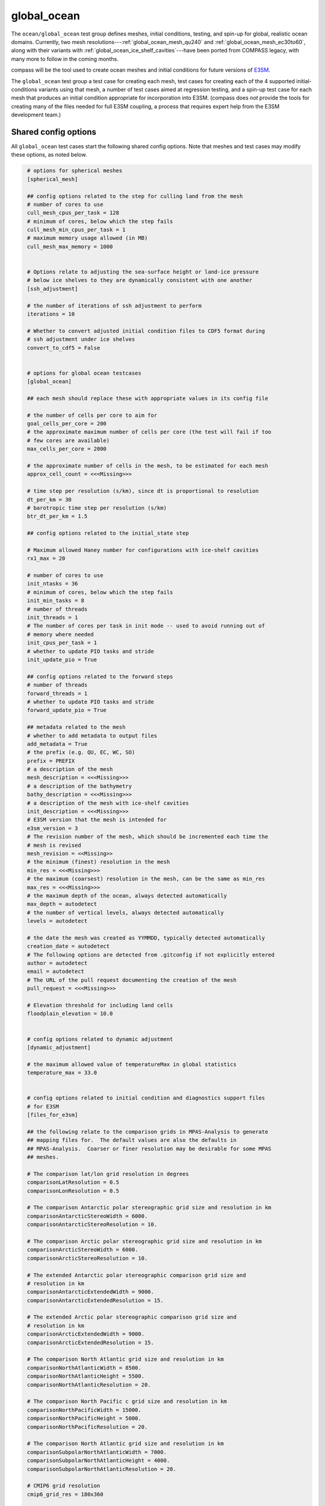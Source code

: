 .. _ocean_global_ocean:

global_ocean
============

The ``ocean/global_ocean`` test group defines meshes,
initial conditions, testing, and spin-up for global, realistic ocean domains.
Currently, two mesh resolutions---:ref:`global_ocean_mesh_qu240` and
:ref:`global_ocean_mesh_ec30to60`, along with their variants with
:ref:`global_ocean_ice_shelf_cavities`---have been ported from COMPASS legacy,
with many more to follow in the coming months.

.. image:: images/qu240.png
   :width: 500 px
   :align: center

compass will be the tool used to create ocean meshes and initial conditions for
future versions of `E3SM <https://e3sm.org/>`_.

The ``global_ocean`` test group a test case for creating each mesh, test
cases for creating each of the 4 supported initial-conditions variants using
that mesh, a number of test cases aimed at regression testing, and a spin-up
test case for each mesh that produces an initial condition appropriate for
incorporation into E3SM.  (compass does *not* provide the tools for
creating many of the files needed for full E3SM coupling, a process that
requires expert help from the E3SM development team.)

Shared config options
---------------------

All ``global_ocean`` test cases start the following shared config options.
Note that meshes and test cases may modify these options, as noted below.

.. code-block:: cfg

    # options for spherical meshes
    [spherical_mesh]

    ## config options related to the step for culling land from the mesh
    # number of cores to use
    cull_mesh_cpus_per_task = 128
    # minimum of cores, below which the step fails
    cull_mesh_min_cpus_per_task = 1
    # maximum memory usage allowed (in MB)
    cull_mesh_max_memory = 1000


    # Options relate to adjusting the sea-surface height or land-ice pressure
    # below ice shelves to they are dynamically consistent with one another
    [ssh_adjustment]

    # the number of iterations of ssh adjustment to perform
    iterations = 10

    # Whether to convert adjusted initial condition files to CDF5 format during
    # ssh adjustment under ice shelves
    convert_to_cdf5 = False


    # options for global ocean testcases
    [global_ocean]

    ## each mesh should replace these with appropriate values in its config file

    # the number of cells per core to aim for
    goal_cells_per_core = 200
    # the approximate maximum number of cells per core (the test will fail if too
    # few cores are available)
    max_cells_per_core = 2000

    # the approximate number of cells in the mesh, to be estimated for each mesh
    approx_cell_count = <<<Missing>>>

    # time step per resolution (s/km), since dt is proportional to resolution
    dt_per_km = 30
    # barotropic time step per resolution (s/km)
    btr_dt_per_km = 1.5

    ## config options related to the initial_state step

    # Maximum allowed Haney number for configurations with ice-shelf cavities
    rx1_max = 20

    # number of cores to use
    init_ntasks = 36
    # minimum of cores, below which the step fails
    init_min_tasks = 8
    # number of threads
    init_threads = 1
    # The number of cores per task in init mode -- used to avoid running out of
    # memory where needed
    init_cpus_per_task = 1
    # whether to update PIO tasks and stride
    init_update_pio = True

    ## config options related to the forward steps
    # number of threads
    forward_threads = 1
    # whether to update PIO tasks and stride
    forward_update_pio = True

    ## metadata related to the mesh
    # whether to add metadata to output files
    add_metadata = True
    # the prefix (e.g. QU, EC, WC, SO)
    prefix = PREFIX
    # a description of the mesh
    mesh_description = <<<Missing>>>
    # a description of the bathymetry
    bathy_description = <<<Missing>>>
    # a description of the mesh with ice-shelf cavities
    init_description = <<<Missing>>>
    # E3SM version that the mesh is intended for
    e3sm_version = 3
    # The revision number of the mesh, which should be incremented each time the
    # mesh is revised
    mesh_revision = <<Missing>>
    # the minimum (finest) resolution in the mesh
    min_res = <<<Missing>>>
    # the maximum (coarsest) resolution in the mesh, can be the same as min_res
    max_res = <<<Missing>>>
    # the maximum depth of the ocean, always detected automatically
    max_depth = autodetect
    # the number of vertical levels, always detected automatically
    levels = autodetect

    # the date the mesh was created as YYMMDD, typically detected automatically
    creation_date = autodetect
    # The following options are detected from .gitconfig if not explicitly entered
    author = autodetect
    email = autodetect
    # The URL of the pull request documenting the creation of the mesh
    pull_request = <<<Missing>>>

    # Elevation threshold for including land cells
    floodplain_elevation = 10.0


    # config options related to dynamic adjustment
    [dynamic_adjustment]

    # the maximum allowed value of temperatureMax in global statistics
    temperature_max = 33.0


    # config options related to initial condition and diagnostics support files
    # for E3SM
    [files_for_e3sm]

    ## the following relate to the comparison grids in MPAS-Analysis to generate
    ## mapping files for.  The default values are also the defaults in
    ## MPAS-Analysis.  Coarser or finer resolution may be desirable for some MPAS
    ## meshes.

    # The comparison lat/lon grid resolution in degrees
    comparisonLatResolution = 0.5
    comparisonLonResolution = 0.5

    # The comparison Antarctic polar stereographic grid size and resolution in km
    comparisonAntarcticStereoWidth = 6000.
    comparisonAntarcticStereoResolution = 10.

    # The comparison Arctic polar stereographic grid size and resolution in km
    comparisonArcticStereoWidth = 6000.
    comparisonArcticStereoResolution = 10.

    # The extended Antarctic polar stereographic comparison grid size and
    # resolution in km
    comparisonAntarcticExtendedWidth = 9000.
    comparisonAntarcticExtendedResolution = 15.

    # The extended Arctic polar stereographic comparison grid size and
    # resolution in km
    comparisonArcticExtendedWidth = 9000.
    comparisonArcticExtendedResolution = 15.

    # The comparison North Atlantic grid size and resolution in km
    comparisonNorthAtlanticWidth = 8500.
    comparisonNorthAtlanticHeight = 5500.
    comparisonNorthAtlanticResolution = 20.

    # The comparison North Pacific c grid size and resolution in km
    comparisonNorthPacificWidth = 15000.
    comparisonNorthPacificHeight = 5000.
    comparisonNorthPacificResolution = 20.

    # The comparison North Atlantic grid size and resolution in km
    comparisonSubpolarNorthAtlanticWidth = 7000.
    comparisonSubpolarNorthAtlanticHeight = 4000.
    comparisonSubpolarNorthAtlanticResolution = 20.

    # CMIP6 grid resolution
    cmip6_grid_res = 180x360

    # the E3SM short name of the mesh or "autodetect" to use the
    # MPAS_Mesh_Short_Name attribute of the mesh file
    mesh_short_name = autodetect

    # the absolute path or relative path with respect to the test case's work
    # directory of an ocean restart file on the given mesh
    ocean_restart_filename = autodetect

   # the base mesh before culling for remapping and rerouting data ice-shelf melt
   # fluxes
   base_mesh_filename = autodetect

    # the initial state used to extract the ocean and sea-ice meshes
    ocean_initial_state_filename = ${ocean_restart_filename}

    # the absolute path or relative path with respect to the test case's work
    # directory of a graph file that corresponds to the mesh
    graph_filename = autodetect

    # whether the mesh has ice-shelf cavities
    with_ice_shelf_cavities = autodetect

    # whether to write out sea-ice partition info for plotting in paraview
    plot_seaice_partitions = False

The ``cull_mesh_*``, ``init_*`` and ``forward:*`` config options are used to
specify the resources used in in the ``mesh`` step of the :ref:`global_ocean_mesh`,
the ``initial_state`` step of the :ref:`global_ocean_init` and the
:ref:`global_ocean_forward`, respectively.  These values will differ between
test cases and meshes.

The next group of config options (``add_metadata`` to ``pull_request``) specify
metadata related to the mesh and initial condition.  These will be filled in
based on the mesh and initial condition of the particular test case.

The final group are used in the :ref:`global_ocean_files_for_e3sm`.

.. _global_ocean_metadata:

Metadata
--------

Most ``global_ocean`` test cases produce output files in NetCDF format.  The
MPAS development team `decided in April 2020 <https://github.com/MPAS-Dev/MPAS-Model/pull/507>`_
to add a standardized set of metadata to these files to document the mesh and
initial condition, and to provide provenance describing the environment used to
create the mesh.

compass adds the following fields to most NetCDF files (those related to the
initial condition are not added to mesh files, because the initial condition
is not yet known at the time of mesh creation):

.. code-block:: none

    :MPAS_Mesh_Short_Name = "QU240E2r1" ;
    :MPAS_Mesh_Long_Name = "QU240kmL16E3SMv2r1" ;
    :MPAS_Mesh_Prefix = "QU" ;
    :MPAS_Mesh_E3SM_Version = "2" ;
    :MPAS_Mesh_Pull_Request = "https://github.com/MPAS-Dev/compass/pull/28" ;
    :MPAS_Mesh_QU_Revision = "1" ;
    :MPAS_Mesh_QU_Version_Author = "Xylar Asay-Davis" ;
    :MPAS_Mesh_QU_Version_Author_E-mail = "xylar@lanl.gov" ;
    :MPAS_Mesh_QU_Version_Creation_Date = "210116" ;
    :MPAS_Mesh_QU_Minimum_Resolution_km = "240" ;
    :MPAS_Mesh_QU_Maximum_Resolution_km = "240" ;
    :MPAS_Mesh_QU_Maximum_Depth_m = "3000.0" ;
    :MPAS_Mesh_QU_Number_of_Levels = "16" ;
    :MPAS_Mesh_Description = "MPAS quasi-uniform mesh for E3SM version 2 at 240-km global resolution with 16 vertical level" ;
    :MPAS_Mesh_Bathymetry = "Bathymetry is from GEBCO 2022, combined with BedMachine Antarctica v2 around Antarctica." ;
    :MPAS_Initial_Condition = "Polar science center Hydrographic Climatology (PHC)" ;
    :MPAS_Mesh_COMPASS_Version = "1.0.0" ;
    :MPAS_Mesh_JIGSAW_Version = "0.9.12" ;
    :MPAS_Mesh_JIGSAW-Python_Version = "0.2.1" ;
    :MPAS_Mesh_MPAS-Tools_Version = "0.2.0" ;
    :MPAS_Mesh_NCO_Version = "4.9.7" ;
    :MPAS_Mesh_ESMF_Version = "8.0.1" ;
    :MPAS_Mesh_geometric_features_Version = "0.1.13" ;
    :MPAS_Mesh_Metis_Version = "5.1.0" ;
    :MPAS_Mesh_pyremap_Version = "0.0.8" ;

Most of these options can be modified by the user by editing config options.
The most convenient way to do this is to add them to the user config file
when you are :ref:`setup_overview` or :ref:`suite_overview`.  In particular,
you may wish to set:

.. code-block:: cfg

    # options for global ocean testcases
    [global_ocean]

    ## metadata related to the mesh
    # whether to add metadata to output files
    add_metadata = True
    # the date the mesh was created as YYMMDD, typically detected automatically
    creation_date = autodetect
    # The following options are detected from .gitconfig if not explicitly entered
    author = autodetect
    email = autodetect
    # The URL of the pull request documenting the creation of the mesh
    pull_request = <<<Missing>>>

.. _global_ocean_meshes:

Meshes
------

The process for creating global ocean meshes is described below in the
:ref:`global_ocean_mesh`.  compass currently supports 5 meshes.  Two are at
such coarse horizontal resolution (240 km) that they are mostly useful for
testing purposes, not scientific simulations.  Two more meshes, which vary
in resolution between 30 and 60 km, are used as the lowest resolution meshes
in E3SM's `science campaigns <https://e3sm.org/research/science-campaigns/>`_.
The final mesh has resolution focused in the Southern Ocean around Antarctica.

.. _global_ocean_mesh_qu240:

QU240 and Icos240
^^^^^^^^^^^^^^^^^

The quasi-uniform 240-km (QU240) mesh, is a global mesh with approximately
240-km horizontal resolution everywhere (as the name implies).  The
Icos240 mesh is similar but based on a subdivided icosahedron, and thus has
grid cells that are more regular in size and shape.
:ref:`global_ocean_ice_shelf_cavities` around Antarctica are excluded from the
mesh.  This mesh is used as part of the :ref:`ocean_suite_nightly` to perform
regression and performance testing in a coarse but realistic model
configuration.  This mesh is also being used in studies of
`climate reproducibility <https://e3sm.org/can-we-switch-computers-an-application-of-e3sm-climate-reproducibility-tests/>`_.

.. _global_ocean_mesh_quwisc240:

QUwISC240 and IcoswISC240
^^^^^^^^^^^^^^^^^^^^^^^^^

The quasi-uniform 240-km mesh with ice-shelf cavities (QUwISC240) and the
corresponding icosahedral mesh (IcoswISC240) are nearly identical to the
:ref:`global_ocean_mesh_qu240` meshes except that they include the
:ref:`global_ocean_ice_shelf_cavities` around Antarctica in the ocean domain.

MPAS-Ocean's treatment of ice-shelf cavities requires and iterative adjustment
step to make the ``landIcePressure`` compatible with the ``ssh`` (see
:ref:`ocean_ssh_adjustment`).  This process is relatively time consuming,
requiring a short forward run for each iteration, meaning that QUwISC240 is
less efficient for regression and performance testing than QU240.  However,
it is useful for low-resolution testing that exercises compass and MPAS-Ocean
functionality related to ice-shelf cavities and sub-ice-shelf freshwater
fluxes.

.. _global_ocean_mesh_qu_icos:

QU, Icos, QUwISC and IcoswISC
^^^^^^^^^^^^^^^^^^^^^^^^^^^^^

The quasi-uniform (QU) and icosahedral (Icos) general meshes are global meshes
with approximately constant horizontal resolution everywhere.  As with all
global ocean meshes, if ``wISC`` is in the mesh name,
:ref:`global_ocean_ice_shelf_cavities` around Antarctica are included,
otherwise they are excluded. The resolution of the mesh is determined by a user
config file, with a default of 120 km (very low resolution).  In addition to
config options related to the vertical grid and metadata, the only important
config option for these meshes is:

.. code-block:: cfg

    # options for global ocean testcases
    [global_ocean]

    # the resolution of the QU or Icos mesh in km
    qu_resolution = 120

You can specify ``qu_resolution`` by placing it in a user config file and
modify it before setting up test cases with the QU mesh.  You could also
modify the config option in *each* test case after setting them up but this
is typically too tedious to be practical.

.. _global_ocean_mesh_ec30to60:

EC30to60
^^^^^^^^

The eddy-closure 30- to 60-km (EC30to60) mesh is the coarsest MPAS-Ocean mesh
used for scientific simulations.  It is coarse enough that it requires the
`Gent-McWilliams eddy closure <https://doi.org/10.1175/1520-0485(1990)020<0150:IMIOCM>2.0.CO;2>`
as a parameterization of mixing from mesoscale ocean eddies.

.. image:: images/ec30to60.png
   :width: 500 px
   :align: center

The image above shows the resolution (as measured by :math:`\sqrt{A_c}`, where
:math:`A_c` is the area of a cell in the mesh).  The resolution is
approximately zonally invariant and transitions smoothly between three target
resolutions as a function of latitude: ~30 km at around the equator, ~60 km
at mid-latitudes and ~35 km near the the poles.

.. _global_ocean_mesh_ecwisc30to60:

ECwISC30to60
^^^^^^^^^^^^

The eddy-closure 30- to 60-km mesh with ice-shelf cavities (ECwISC30to60) is
nearly identical to the :ref:`global_ocean_mesh_ec30to60` except that it
includes the :ref:`global_ocean_ice_shelf_cavities` around Antarctica in the
ocean domain.

.. image:: images/ecwisc30to60.png
   :width: 500 px
   :align: center

A variant of this mesh has been used for low resolution simulations as part of
the `E3SM v1 Cryosphere Campaign <https://e3sm.org/research/cryosphere-ocean/v1-cryosphere-ocean/>`_.

.. _global_ocean_mesh_kuroshio:

Kuroshio8to60 and Kuroshio12to60
^^^^^^^^^^^^^^^^^^^^^^^^^^^^^^^^

The Kuroshio 8- and 12- to 60-km meshes (Kuroshio8to60 and Kuroshio12to60) are
designed to explore dynamics of the Kuroshio Current.

The meshes have 8 and 12 km resolution, respectively, in the western
North Pacific, tapering to 60 km at mid latitudes, 30 km at the equator, and
35 km in polar regions (the same as the EC30to60).

.. image:: images/kuroshio8to60.png
   :width: 500 px
   :align: center

.. _global_ocean_mesh_rrs6to18:

RRS6to18 and RRSwISC6to18
^^^^^^^^^^^^^^^^^^^^^^^^^

The E3SM v3 high resolution meshes are the Rossby-radius-scaling (RRS)
6- to 18-km meshes. They have resolution that scales as
a function of latitude approximately with the Rossby radius of deformation
from 6 km at the poles to 18 km at the equator.  The RRSwISC6to18 mesh has
ice-shelf cavities around Antarctica, whereas the RRS6to18 mesh does not.

.. image:: images/rrs6to18_temp.png
   :width: 500 px
   :align: center

.. _global_ocean_mesh_sowisc12to60:

SO12to60 and SOwISC12to60
^^^^^^^^^^^^^^^^^^^^^^^^^

The Southern Ocean 12- to 60-km mesh with ice-shelf cavities (SOwISC12to60),
sometimes called the Southern Ocean regionally refined mesh (SORRM), is
the main simulation mesh for the
`E3SM v2 Cryosphere Science Campaign <https://e3sm.org/research/cryosphere-ocean/v2-cryosphere-research/>`_
and E3SM v3 Polar Processes, Sea-Level Rise, and Coastal Impacts Campaign.

The SO12to60 is the same mesh but without ice-shelf cavities.
The mesh has 12 km resolution around Antarctica, tapering to 45 km in mid
Southern latitudes, 30 km at the equator and in the North Atlantic, 60 km
in the North Pacific, and 35 km in the Arctic.  The mesh includes the
:ref:`global_ocean_ice_shelf_cavities` around Antarctica in the ocean domain.

.. image:: images/sowisc12to60.png
   :width: 500 px
   :align: center

.. _global_ocean_mesh_wc14:

WC14 and WCwISC14
^^^^^^^^^^^^^^^^^

The Water Cycle 14- to 30-km mesh (WC14) is a regionally refined mesh for
several
`E3SM v3 Science Campaigns <https://e3sm.org/research/science-campaigns/v3-v4-campaign-goals/>`_.

The mesh has 14 km resolution around the continental US, Arctic Ocean and parts
of the North Atlantic, with 30 km uniform resolution elsewhere around the
globe.

.. image:: images/wc14.png
   :width: 500 px
   :align: center

.. _global_ocean_ice_shelf_cavities:

Ice-shelf cavities
------------------

As discussed in :ref:`ocean_ice_shelf_cavities`, the inclusion of ice-shelf
cavities and melt rates below ice shelves around Antarctica is a major objective
of the
`E3SM Cryosphere Campaign <https://e3sm.org/research/cryosphere-ocean/v1-cryosphere-ocean/>`_.

Each of the ``global_ocean`` :ref:`global_ocean_meshes` can support a variant
with ice-shelf cavities along with one without.  Meshes with cavities include
the ``wISC`` suffix for "with ice-shelf cavities" attached to the mesh prefix
(e.g. ``QU`` or ``EC``).  Currently all meshes include both variants but we
anticipate that future meshes may include only the variant with or without
cavities.

Around Antarctica, the topographic data currently used to construct initial
conditions in compass comes from
`BedMachineAntarctica <https://sites.uci.edu/morlighem/dataproducts/bedmachine-antarctica/>`_.
Because this data set provides the ice draft, rather than the weight of the
overlying ice shelf, we use the method for :ref:`ocean_ssh_adjustment` to
update the pressure from the ice shelf to be in dynamic balance with the ice
draft.

.. _global_ocean_forward:

Forward step
------------

The only step shared across many ``global_ocean`` test cases is ``forward``
(though I doesn't always go by that name), which integrates the MPAS-Ocean
model in time in "forward" mode.

As a user, your main way of altering forward runs is by changing namelist
options directly in ``namelist.ocean`` or modifying streams in
``streams.ocean``.  However, there are a few parameters related to forward runs
you can change in the config file for a test case.  Since some test cases like
:ref:`global_ocean_restart_test` and :ref`global_ocean_dynamic_adjustment` have
more than one forward run, it is convenient to change options like
``forward_ntasks`` once in the config file, knowing that this will change the
target number of cores of all forward model runs in the test case.  The same
applies to the other ``forward_*`` config options that change the minimum cores
allowed, the number of threads, and (in the future) the maximum memory and disk
usage.

.. _global_ocean_test_cases:

Test cases
----------

``global_ocean`` includes 9 types of test cases (each with different versions
for different meshes, initial conditions, time integrators, etc.).

.. _global_ocean_mesh:

mesh test case
^^^^^^^^^^^^^^

The ``ocean/global_ocean/<mesh>/mesh`` test case (where ``<mesh>`` is the name
of a mesh, e.g. :ref:`global_ocean_mesh_qu240`) creates a "base" horizontal
mesh covering the globe with a distribution of resolution according to the
specifications of the mesh.  The base mesh is created using the
`JIGSAW <https://github.com/dengwirda/jigsaw>`_ and
`JIGSAW-Python <https://github.com/dengwirda/jigsaw-python>`_ tools.  Then, a
mask for "land" (i.e. non-ocean) cells is created and the mesh is culled so
that only ocean cells are retained. The data set determining which cells are
land vs. ocean depends on whether ice-shelf cavities are included in the mesh
or not (see :ref:`global_ocean_ice_shelf_cavities`).  A coastline from
`Natural Earth <https://www.naturalearthdata.com/downloads/110m-physical-vectors/110m-coastline/>`_
is combined with either the edge of Antarctic Ice Sheet (AIS) or the edge of the
grounded portion of the AIS from
`BedMachineAntarctica <https://sites.uci.edu/morlighem/dataproducts/bedmachine-antarctica/>`_.
These coastlines come from the
`geometric_features <https://github.com/MPAS-Dev/geometric_features>`_ package.

For most meshes, tools and data sets from the
``geometric_features`` and from the
`mpas_tools <https://github.com/MPAS-Dev/MPAS-Tools>`_ package are used to
ensure that some transects such the thin opening at Gibraltar connecting the
Mediterranean Sea to the Atlantic Ocean (so-called "critical passages") are
represented by contiguous ocean cells while others such as the Antarctic
Peninsula (so-called "critical land blockages") are blocked by land with no
ocean connectivity.

As part of culling the mesh, adding critical passages, and removing critical
land blockages, there is also a step in which a "flood fill" is performed to
ensure that all parts of the global ocean are connected to one another by at
least one neighboring cell.

.. _global_ocean_init:

init test case
^^^^^^^^^^^^^^

Once the horizontal mesh has been created, the next step is to create a
vertical mesh and and initial condition.

The default vertical coordinate depends on the mesh being used, as described
in :ref:`global_ocean_meshes`.  Possible grid types are described in
:ref:`ocean_vertical` and include ``uniform``, ``tanh_dz``, ``index_tanh_dz``,
``60layerPHC``, ``80layerE3SMv1``, and ``100layerE3SMv1``.

compass supports 3 different types of initial conditions.  One is the
World Ocean Atlas 2023
(`WOA23 <https://www.ncei.noaa.gov/products/world-ocean-atlas>`_)
climatology from 1991-2020. The second is derived
from the Polar science center Hydrographic Climatology
(`PHC <http://psc.apl.washington.edu/nonwp_projects/PHC/Climatology.html>`_).
The last is the UK MetOffice's EN4 estimated climatology for the year 1900
(`EN4_1900 <https://www.metoffice.gov.uk/hadobs/en4/download-en4-2-0.html>`_).

All subsequent tests (:ref:`global_ocean_performance_test`,
:ref:`global_ocean_restart_test`, etc.) could potentially start from any of
these initial conditions, meaning that a performance test starting from WOA23
should be thought of as a different test from one starting from PHC.
Therefore, it is convenient to house the ``init`` test case and all subsequent
test cases that depend on it within a subdirectory with the name of the initial
condition.  The relative paths associate with each initial condition for a
given ``<mesh>`` are:

* ``ocean/global_ocean/<mesh>/WOA23/init``

* ``ocean/global_ocean/<mesh>/PHC/init``

* ``ocean/global_ocean/<mesh>/EN4_1900/init``

For meshes with ice-shelf cavities, ``init`` also interpolates the
`Paolo et al. (2023) <https://doi.org/10.5194/tc-17-3409-2023>`_
annual mean Antarctic melt rates to the MPAS mesh for use in subsequent test
cases and possible incorporation as a forcing dataset in E3SM. The ``init``
test case also performs an ``ssh_adjustment`` step as described in
:ref:`ocean_ssh_adjustment`.

.. _global_ocean_performance_test:

performance_test test case
^^^^^^^^^^^^^^^^^^^^^^^^^^

The ``performance_test`` test case runs 1 or 2 short forward integration, then
performs validation of prognostic variables (layer thickness, velocity,
temperature and salinity) and, if applicable, variables related to fluxes
below ice shelves. The duration of the forward run depends on the mesh and the
time integrator.

Depending on the mesh, versions of the test may exist with both or either of
the split-explict (base on `Higdon 2005 <https://doi.org/10.1016/j.jcp.2004.12.011>`_)
or the 4th-order Runge-Kutta
(`RK4 <https://en.wikipedia.org/wiki/Runge%E2%80%93Kutta_methods>`_) time
integrator. Each of these possible variants is given its own subdirectory.
Thus, for a given mesh ``<mesh>`` and initial condition ``<ic>``, one or
more of these versions of the ``performance_test`` will be available:

* ``ocean/global_ocean/<mesh>/<ic>/performance_test/split_explicit``

* ``ocean/global_ocean/<mesh>/<ic>/performance_test/RK4``

Versions of this test cases is currently available for all meshes, but not
necessarily for all combinations of initial conditions and time integrators.

If ice-shelf cavities are not present, the test case includes 1 ``forward``
step.

In configurations with ice-shelf cavities, the test performs 2 short forward
runs, one with prognostic ice-shelf melt fluxes and one with "data" ice shelf
melt fluxes derived from satellite observations.

.. _global_ocean_restart_test:

restart_test test case
^^^^^^^^^^^^^^^^^^^^^^

The ``restart_test`` test case runs a short forward integration, saving an
intermediate restart file.  Then, in a second forward step, the test continues
the run from the restart file.  Output from the two steps (``full_run`` and
``restart_run``) are compared to make sure prognostic variables (layer
thickness, velocity, temperature and salinity) are unchanged.

As with the :ref:`global_ocean_performance_test`, ``restart_test`` can
be run with either or both of the split-explicit or RK4 time integrator. Thus,
for a the :ref:`global_ocean_mesh_qu240` or :ref:`global_ocean_mesh_quwisc240`
mesh (currently the only supported meshes) and initial condition ``<ic>``, one
or more of these versions of the ``restart_test`` will be available:

* ``ocean/global_ocean/QU240/<ic>/restart_test/split_explicit``

* ``ocean/global_ocean/QU240/<ic>/restart_test/RK4``

* ``ocean/global_ocean/QUwISC240/<ic>/restart_test/split_explicit``

* ``ocean/global_ocean/QUwISC240/<ic>/restart_test/RK4``

.. _global_ocean_decomp_test:

decomp_test test case
^^^^^^^^^^^^^^^^^^^^^

The ``decomp_test`` test case runs a short forward integration with 4 cores
(``4proc``) and then performs the same run again in another step with 8 cores
(``8proc``).  Prognostic variables (layer thickness, velocity, temperature and
salinity) are compared to make sure they are unchanged.

As with the :ref:`global_ocean_performance_test`, ``decomp_test`` can
be run with either or both of the split-explicit or RK4 time integrator. Thus,
for a the :ref:`global_ocean_mesh_qu240` or :ref:`global_ocean_mesh_quwisc240`
mesh (currently the only supported meshes) and initial condition ``<ic>``, one
or more of these versions of the ``decomp_test`` will be available:

* ``ocean/global_ocean/QU240/<ic>/decomp_test/split_explicit``

* ``ocean/global_ocean/QU240/<ic>/decomp_test/RK4``

* ``ocean/global_ocean/QUwISC240/<ic>/decomp_test/split_explicit``

* ``ocean/global_ocean/QUwISC240/<ic>/decomp_test/RK4``

.. _global_ocean_threads_test:

threads_test test case
^^^^^^^^^^^^^^^^^^^^^^

The ``threads_test`` test case runs a short forward integration with 1 thread
and 4 cores (``1thread``) and then performs the same run again in another step
with 2 threads and 4 cores (``2thread``).  Prognostic variables (layer
thickness, velocity, temperature and salinity) are compared to make sure they
are unchanged.

As with the :ref:`global_ocean_performance_test`, ``threads_test`` can
be run with either or both of the split-explicit or RK4 time integrator. Thus,
for a the :ref:`global_ocean_mesh_qu240` or :ref:`global_ocean_mesh_quwisc240`
mesh (currently the only supported meshes) and initial condition ``<ic>``, one
or more of these versions of the ``threads_test`` will be available:

* ``ocean/global_ocean/QU240/<ic>/threads_test/split_explicit``

* ``ocean/global_ocean/QU240/<ic>/threads_test/RK4``

* ``ocean/global_ocean/QUwISC240/<ic>/threads_test/split_explicit``

* ``ocean/global_ocean/QUwISC240/<ic>/threads_test/RK4``

.. _global_ocean_analysis_test:

analysis_test test case
^^^^^^^^^^^^^^^^^^^^^^^

The ``analysis_test`` is used to test the proper function and validate the
output from a large number of MPAS-Ocean's "analysis members".  Analysis
members allow MPAS-Ocean to compute analysis during the model run, meaning
much of the same infrastructure and functionality used in the forward model
can also be used for analysis.  Analysis members are also useful for analysis
that is too large or time consuming to perform after the simulation has
completed, or where storing the required data to disk would be infeasible.

The analysis members tested in this test case are:

* ``globalStats``

* ``surfaceAreaWeightedAverages``

* ``waterMassCensus``

* ``layerVolumeWeightedAverage``

* ``zonalMean``

* ``okuboWeiss``

* ``meridionalHeatTransport``

* ``highFrequencyOutput``

* ``eliassenPalm``

* ``mixedLayerDepths``

* ``debugDiagnostics``

* ``eddyProductVariables``

* ``oceanHeatContent``

* ``mixedLayerHeatBudget``

For more information on these analysis members, see the
`MPAS-Ocean user's guide <https://doi.org/10.5281/zenodo.1246893>`_.

As with the :ref:`global_ocean_performance_test`, ``analysis_test`` can
be run with either or both of the split-explicit or RK4 time integrator. Thus,
for a the :ref:`global_ocean_mesh_qu240` or :ref:`global_ocean_mesh_quwisc240`
mesh (currently the only supported meshes) and initial condition ``<ic>``, one
or more of these versions of the ``analysis_test`` will be available:

* ``ocean/global_ocean/QU240/<ic>/analysis_test/split_explicit``

* ``ocean/global_ocean/QU240/<ic>/analysis_test/RK4``

* ``ocean/global_ocean/QUwISC240/<ic>/analysis_test/split_explicit``

* ``ocean/global_ocean/QUwISC240/<ic>/analysis_test/RK4``

.. _global_ocean_daily_output_test:

daily_output_test test case
^^^^^^^^^^^^^^^^^^^^^^^^^^^

The ``daily_output_test`` is similar to the :ref:`global_ocean_analysis_test`:
it is used to run and validate the ``timeSeriesStatsDaily`` analysis member.
The reason for a separate test is that the ``daily_output_test`` must run for
a full day to produce useful output, significantly longer than the
:ref:`global_ocean_analysis_test`.

The ``timeSeriesStatsDaily`` performs daily averages of a large number of
model variables.  The variables in this test are kept in sync with the default
output of the ``timeSeriesStatsMonthly`` analysis member used in E3SM.  This
test is used to gain confidence that E3SM output from MPAS-Ocean will have the
expected variables and formatting.  For example, the test is currently being
used in an effort to improve compliance to the
`CF Conventions <https://cfconventions.org/>` in the output metadata.

As with the :ref:`global_ocean_performance_test`, ``daily_output_test`` can
be run with either or both of the split-explicit or RK4 time integrator. Thus,
for a the :ref:`global_ocean_mesh_qu240` or :ref:`global_ocean_mesh_quwisc240`
mesh (currently the only supported meshes) and initial condition ``<ic>``, one
or more of these versions of the ``daily_output_test`` will be available:

* ``ocean/global_ocean/QU240/<ic>/daily_output_test/split_explicit``

* ``ocean/global_ocean/QU240/<ic>/daily_output_test/RK4``

* ``ocean/global_ocean/QUwISC240/<ic>/daily_output_test/split_explicit``

* ``ocean/global_ocean/QUwISC240/<ic>/daily_output_test/RK4``


.. _global_ocean_dynamic_adjustment:

dynamic_adjustment test case
^^^^^^^^^^^^^^^^^^^^^^^^^^^^

One of the main purposes of compass is to provide a way of spinning up
MPAS-Ocean initial conditions to dissipate transients that result from starting
the simulation from rest.  Particularly for high resolution meshes, surface
waves with fast time scales and large amplitude must be damped (by applying
Rayleigh friction), first aggressively, then more gently, before damping is
disabled.

The ``dynamic_adjustment`` test case is implemented differently for each of the
:ref:`global_ocean_meshes`.  For example, for the :ref:`global_ocean_mesh_qu240`
and ref:`global_ocean_mesh_quwisc240` meshes, we perform only 1 day of damping
(and even this is likely unnecessary), followed by a 1-day simulation without
damping.  In contrast, for the :ref:`global_ocean_mesh_ec30to60`
and ref:`global_ocean_mesh_ecwisc30to60` meshes, we perform a 10-day spin-up
with aggressive damping, followed by 10 more days without damping. Higher
resolution meshes in :ref:`legacy_compass` require several stages of damping,
each over several days before damping can be removed.

Currently ``dynamic_adjustment`` is only available for the split-explicit (not
the RK4) time integrator. Thus, for a given mesh ``<mesh>`` and initial
condition ``<ic>``, the ``dynamic_adjustment`` will be available at:

``ocean/global_ocean/<mesh>/<ic>/dynamic_adjustment``

Versions of this test cases is currently available for all meshes, but not
necessarily for all combinations of initial conditions and time integrators.

The :ref:`ocean_suite_qu240_for_e3sm`, :ref:`ocean_suite_quwisc240_for_e3sm`,
:ref:`ocean_suite_ec30to60` and :ref:`ocean_suite_ecwisc30to60` are
:ref:`ocean_suites` designed to make it easier to run the standard
dynamic-adjustment test cases for each mesh along with the related
:ref:`global_ocean_mesh`, :ref:`global_ocean_init`, and
:ref:`global_ocean_files_for_e3sm`.

.. _global_ocean_files_for_e3sm:

files_for_e3sm test case
^^^^^^^^^^^^^^^^^^^^^^^^

After running the :ref:`global_ocean_dynamic_adjustment`, users may be interested in
preparing a number of files needed for including a new mesh in E3SM.  These
files include: MPAS-Ocean and MPAS-Seaice initial conditions (including
:ref:`global_ocean_metadata`);
`SCRIP files <https://earthsystemmodeling.org/docs/release/ESMF_8_0_1/ESMF_refdoc/node3.html#SECTION03028100000000000000>`_;
partition files, created with
`gpmetis <http://glaros.dtc.umn.edu/gkhome/metis/metis/overview>`_, for
splitting the mesh across a number of possible core counts; a mask file for
MPAS-Ocean's ``mocStreamfunction`` analysis member; mask and mapping files
for `MPAS-Analysis <https://mpas-dev.github.io/MPAS-Analysis/stable/>`_; and
a file containing data ice-shelf melt rates for running ``DISMF`` (data
ice-shelf melt flux) compsets in E3SM.

The resulting files are symlinked in a subdirectory of the test case called
``assembled_files``.  This directory contains subdirectories with the same
structure as the `E3SM data server <https://web.lcrc.anl.gov/public/e3sm/>`_.
For new meshes, these files can be uploaded by an expert from the E3SM team
along with additional files required for full E3SM integration.  Currently,
there is not a way to use new meshes in E3SM without help from an expert from
the E3SM team.

.. _global_ocean_files_for_e3sm_for_existing:

files_for_e3sm for an existing mesh
^^^^^^^^^^^^^^^^^^^^^^^^^^^^^^^^^^^

Sometimes, we already have an E3SM initial condition but some of the support
files, such as the diagnostics files for
`MPAS-Analysis <https://mpas-dev.github.io/MPAS-Analysis/stable/>`_ or the
graph partition files for MPAS-Seaice, either weren't created with the initial
condition or they are out of date.  The ``ocean/global_ocean/files_for_e3sm``
test case is useful for creating these files.

The user should create local symlinks to an E3SM initial condition, a graph
file, and a base-mesh file for MPAS-Ocean for the desired mesh.  Then, the
config options in ``files_for_e3sm.cfg`` should be edited.  In this example,
we have created a local link to the ``mpaso.IcoswISC30E3r5.20231120.nc``
initial condition and the ``mpas-o.graph.info.20231120`` graph file in the
test case directory.  We also created a symlink to the base mesh (found in the
``share/meshes/mpas/ocean`` subdirectory within the ``inputdata`` diretory on
a given E3SM supported machine). The mesh name has also been set to the E3SM
short name for this mesh ``IcoswISC30E3r5``.  We indicate that the mesh
includes ice-shelf cavities, which means we include processing related to
ice-shelf melt rates.

We also need to provide several options in the ``[global_ocean]`` section of
the config file so the metadata added to the initial conditions will be
correct.

.. code-block:: cfg

    [global_ocean]

    prefix = Icos

   mesh_description = MPAS subdivided icosahedral mesh for E3SM version
                     ${e3sm_version} at ${min_res}-km global resolution with
                     <<<levels>>> vertical level

    bathy_description = Bathymetry is from GEBCO 2023, combined with
                        BedMachine Antarctica v3 around Antarctica.

    init_description = World Ocean Atlas 2023 climatology 1991-2020

    e3sm_version = 3
    mesh_revision = 5
    min_res = 30
    max_res = 30
    pull_request = https://github.com/MPAS-Dev/compass/pull/735
    creation_date = 20240219
    author = Xylar Asay-Davis
    email = xylar@lanl.gov

    [files_for_e3sm]

    mesh_short_name = IcoswISC30E3r5
    ocean_restart_filename = mpaso.IcoswISC30E3r5.20231120.nc
    ocean_base_mesh_filename = IcoswISC30E3r5_base.20240219.nc
    graph_filename = mpas-o.graph.info.20231120
    with_ice_shelf_cavities = True

The resulting files are symlinked in a subdirectory of the test case called
``assembled_files``.  This directory contains subdirectories with the same
structure as the `E3SM data server <https://web.lcrc.anl.gov/public/e3sm/>`_.
These files can be uploaded by an expert from the E3SM team.  We ask that
users not try to upload the files themselves without consulting an expert from
the team.
